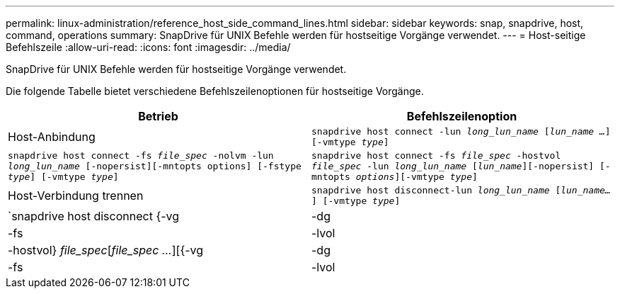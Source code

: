 ---
permalink: linux-administration/reference_host_side_command_lines.html 
sidebar: sidebar 
keywords: snap, snapdrive, host, command, operations 
summary: SnapDrive für UNIX Befehle werden für hostseitige Vorgänge verwendet. 
---
= Host-seitige Befehlszeile
:allow-uri-read: 
:icons: font
:imagesdir: ../media/


[role="lead"]
SnapDrive für UNIX Befehle werden für hostseitige Vorgänge verwendet.

Die folgende Tabelle bietet verschiedene Befehlszeilenoptionen für hostseitige Vorgänge.

|===
| Betrieb | Befehlszeilenoption 


 a| 
Host-Anbindung
 a| 
`snapdrive host connect -lun _long_lun_name_ [_lun_name ..._] [-vmtype _type_]`



 a| 
`snapdrive host connect -fs _file_spec_ -nolvm -lun _long_lun_name_ [-nopersist][-mntopts options] [-fstype _type_] [-vmtype _type_]`



 a| 
`snapdrive host connect -fs _file_spec_ -hostvol _file_spec_ -lun _long_lun_name_ [_lun_name_][-nopersist] [-mntopts _options_][-vmtype _type_]`



 a| 
Host-Verbindung trennen
 a| 
`snapdrive host disconnect-lun _long_lun_name_ [_lun_name..._] [-vmtype _type_]`



 a| 
`snapdrive host disconnect {-vg | -dg | -fs | -lvol | -hostvol} _file_spec_[_file_spec ..._][{-vg | -dg | -fs | -lvol | -hostvol} _file_spec_ [_file_spec ..._]...] [-full] [-fstype _type_] [-vmtype _type_]`

|===